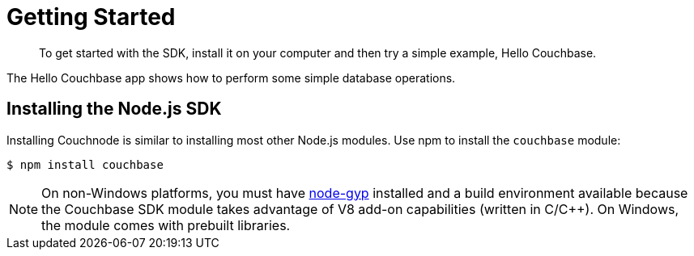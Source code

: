= Getting Started
:page-topic-type: concept

[abstract]
To get started with the SDK, install it on your computer and then try a simple example, Hello Couchbase.

The Hello Couchbase app shows how to perform some simple database operations.

== Installing the Node.js SDK

Installing Couchnode is similar to installing most other Node.js modules.
Use npm to install the [.api]`couchbase` module:

[source,bash]
----
$ npm install couchbase
----

NOTE: On non-Windows platforms, you must have https://github.com/TooTallNate/node-gyp[node-gyp^] installed and a build environment available because the Couchbase SDK module takes advantage of V8 add-on capabilities (written in C/C++).
On Windows, the module comes with prebuilt libraries.

// Although the Node.js SDK can be used as a standalone library, we suggest it be used with our ___child?___ ODM library known as Ottoman.
